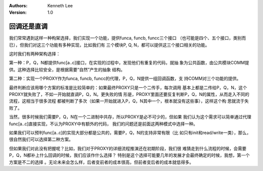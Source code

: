 .. Kenneth Lee 版权所有 2018-2020

:Authors: Kenneth Lee
:Version: 1.0

回调还是直调
*************

我们常常遇到这样一种构架选择，我们实现一个功能，提供funca, funcb, funcc三个接口
（也可能是四个、五个接口，类别而已），但我们对这三个功能有多种实现，比如我们有
三个模块P, Q, N，都可以提供这三个接口相关的功能。

这时我们有两种架构选择：

第一种：P，Q，N都提供func[a..c]接口，在实现的过程中，发现他们有重复的代码，就抽
象为公共函数，由公共模块COMM提供。这种选择比较安全，是根据需要“自然”产生的抽象
结构。

第二种：实现一个PROXY作为funca, funcb, funcc的代理，P，Q，N提供一组回调函数，支
持COMM对三个功能的提供。

最终判断应该用哪个方案的标准是比较简单的：如果最终PROXY只是一个二传手，每次调用
基本上都是二传给P，Q，N，这个PROXY就失败了，不如一开始就直调P，Q，N。更失败的情
形是，PROXY里面还要反复判断P，Q，N的属性，从而走入不同的流程，这相当于很多流程
都被判断了多次（如果一开始就进入P，Q，N其中一个，根本就没有这些事），这样这个构
思就流于失败了。

当然，很多时候我们需要P，Q，N在一个二进制中共存，所以PROXY是必不可少的，但如果
我们认为这个需求可以简单通过代理func[a..c]直接实现，不认为PROXY中有额外的代码，
我们的问题还是前面这两种模式中选择一种。

如果我们可以预判func[a..c]的实现大部分都是公共的，需要P，Q，N的支持非常有限（比
如只有init和read/write一类），那么，很自然我们可以选择第二种方案。

但如果我们对此没有把握呢？比如，我们对于PROXY的详细流程推演还在初期阶段，我们很
难猜走到什么流程的时候，会需要P，Q，N都补上什么回调的时候，我们应该作什么选择？
特别是这个选择可能要几年的发展才会最终确定的时候，我想，第一个方案是不二的选择
。无论未来会怎么样，后者变前者的成本很高，但前者变后者的成本就低得多。
